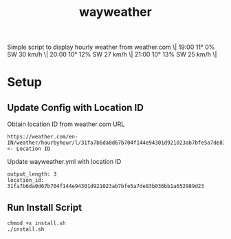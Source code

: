 #+TITLE: wayweather

Simple script to display hourly weather from weather.com
\| 19:00 11° 0% SW 30 km/h \| 20:00 10° 12% SW 27 km/h \| 21:00 10° 13% SW 25 km/h \|

* Setup
** Update Config with Location ID
Obtain location ID from weather.com URL
#+begin_example
https://weather.com/en-IN/weather/hourbyhour/l/31fa7b6da0d67b704f144e94301d921023ab7bfe5a7de83b036bb1a652989d23 <- Location ID
#+end_example

Update wayweather.yml with location ID
#+begin_example
output_length: 3
location_id: 31fa7b6da0d67b704f144e94301d921023ab7bfe5a7de83b036bb1a652989d23
#+end_example

** Run Install Script
#+begin_example
chmod +x install.sh
./install.sh
#+end_example
